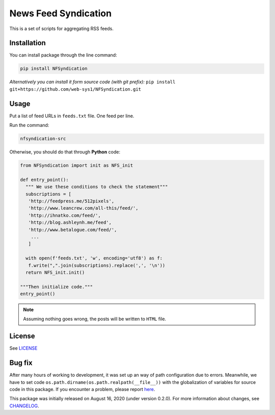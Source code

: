 =====================
News Feed Syndication
=====================
   
.. image:: https://travis-ci.org/web-sys1/NFSyndication.svg?branch=master
   :target: https://travis-ci.org/web-sys1/NFSyndication
     
This is a set of scripts for aggregating RSS feeds.

.. image:: https://repl.it/badge/github/web-sys1/NFSyndication
   :target: https://repl.it/github/web-sys1/NFSyndication

Installation
------------

You can install package through the line command:

.. code:: bash

   pip install NFSyndication

*Alternatively you can install it form source code (with git prefix):* ``pip install git+https://github.com/web-sys1/NFSyndication.git``


Usage
-----
Put a list of feed URLs in ``feeds.txt`` file. One feed per line. 

Run the command:

.. code:: bash

   nfsyndication-src
   
Otherwise, you should do that through **Python** code:

.. code:: python

  from NFSyndication import init as NFS_init

  def entry_point():
    """ We use these conditions to check the statement"""
    subscriptions = [
     'http://feedpress.me/512pixels',
     'http://www.leancrew.com/all-this/feed/',
     'http://ihnatko.com/feed/',
     'http://blog.ashleynh.me/feed',
     'http://www.betalogue.com/feed/',
      ...
     ]
  
    with open(f'feeds.txt', 'w', encoding='utf8') as f:
     f.write(",".join(subscriptions).replace(',', '\n'))
    return NFS_init.init()

  """Then initialize code."""
  entry_point()

.. note:: Assuming nothing goes wrong, the posts will be written to ``HTML`` file.

License
-------

See LICENSE_

Bug fix
-------

After many hours of working to development, it was set up an way of path
configuration due to errors. Meanwhile, we have to set code
``os.path.dirname(os.path.realpath(__file__))`` with the globalization
of variables for source code in this package. If you encounter a problem, please report `here <https://github.com/web-sys1/NFSyndication/issues/new>`_.

This package was initially released on August 16, 2020 (under version 0.2.0). For more information about changes, see CHANGELOG_.

.. _LICENSE: https://github.com/web-sys1/NFSyndication/blob/master/LICENSE
.. _CHANGELOG: https://github.com/web-sys1/NFSyndication/blob/master/CHANGELOG.rst
